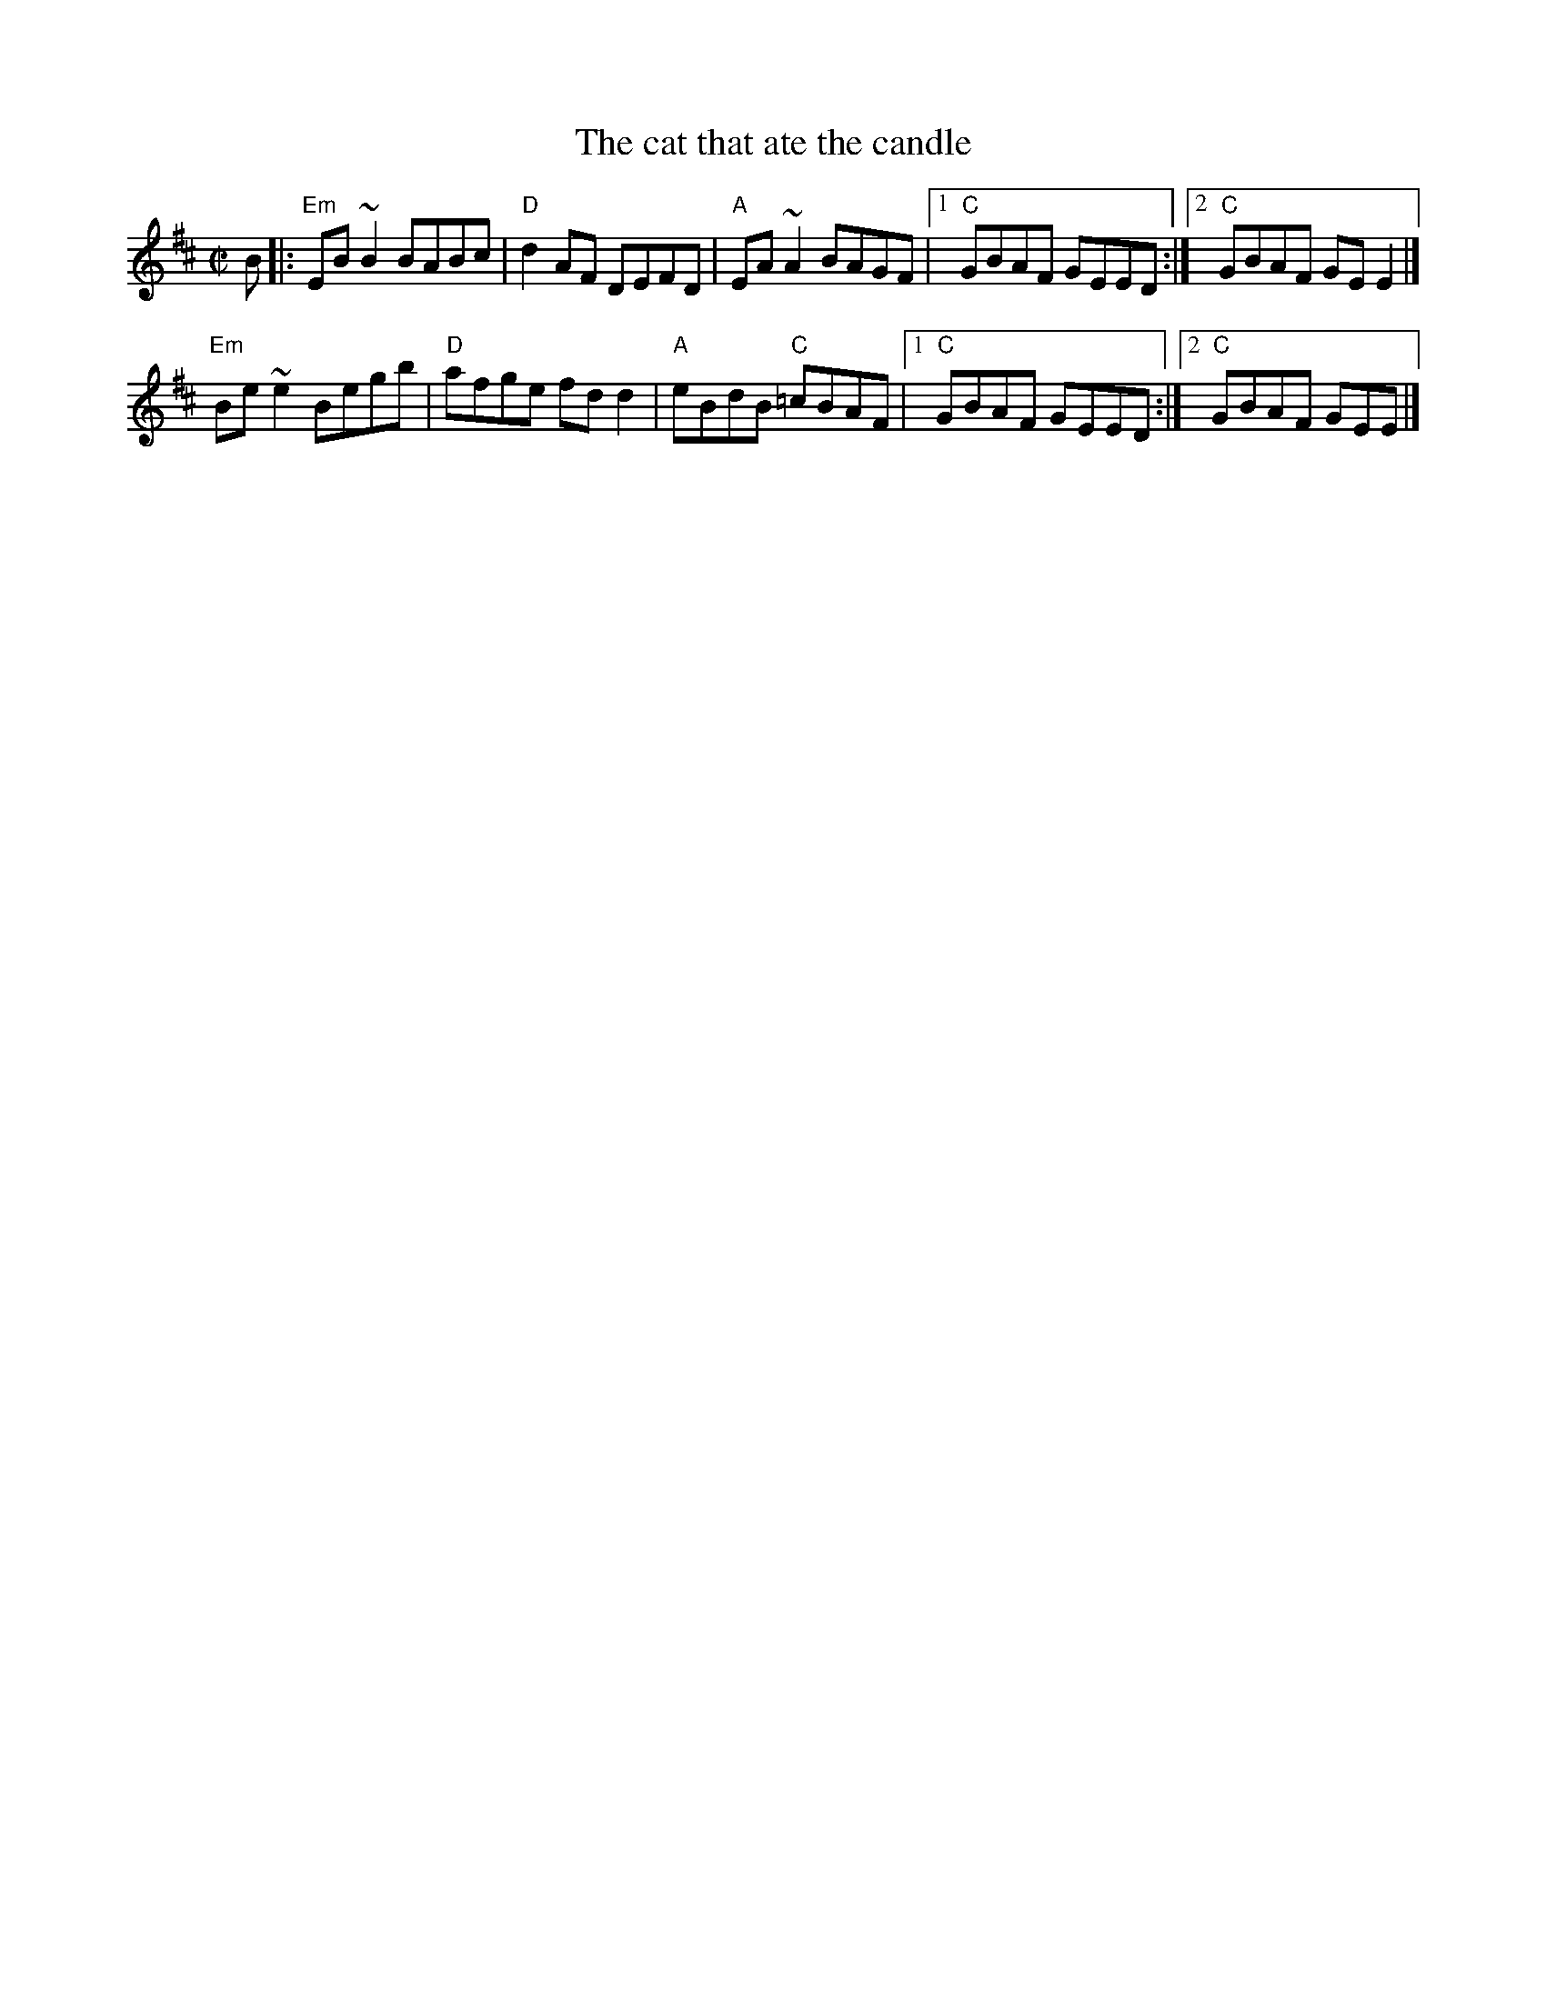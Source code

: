 X:34
T:The cat that ate the candle
R:Reel
D:Altan, The First Ten Years, 10a
S:Larry MacDonagh, Ballinafad, Co. Sligo (?)
S:IrTrad
Z:Transcription:Jerome Colburn, chords:Mike Long
M:C|
L:1/8
K:D
B|:\
"Em"EB~B2 BABc|"D"d2AF DEFD|"A"EA~A2 BAGF|[1 "C"GBAF GEED:|[2 "C"GBAF GEE2|]
"Em"Be~e2 Begb|"D"afge fdd2|"A"eBdB "C"=cBAF|[1 "C"GBAF GEED:|[2 "C"GBAF GEE |]
